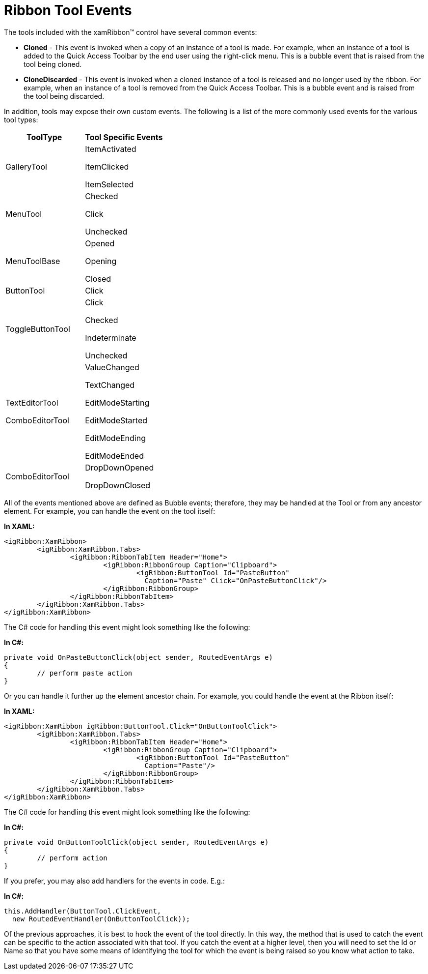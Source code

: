 ﻿////

|metadata|
{
    "name": "xamribbon-ribbon-tool-events",
    "controlName": ["xamRibbon"],
    "tags": ["Editing","Events","Selection"],
    "guid": "{63619358-56C3-434A-A025-D9A3F02225D8}",  
    "buildFlags": [],
    "createdOn": "2012-01-30T19:39:54.2021935Z"
}
|metadata|
////

= Ribbon Tool Events



The tools included with the xamRibbon™ control have several common events:

* *Cloned* - This event is invoked when a copy of an instance of a tool is made. For example, when an instance of a tool is added to the Quick Access Toolbar by the end user using the right-click menu. This is a bubble event that is raised from the tool being cloned.
* *CloneDiscarded* - This event is invoked when a cloned instance of a tool is released and no longer used by the ribbon. For example, when an instance of a tool is removed from the Quick Access Toolbar. This is a bubble event and is raised from the tool being discarded.

In addition, tools may expose their own custom events. The following is a list of the more commonly used events for the various tool types:

[options="header", cols="a,a"]
|====
|ToolType|Tool Specific Events

|GalleryTool
|ItemActivated 

ItemClicked 

ItemSelected

|MenuTool
|Checked 

Click 

Unchecked

|MenuToolBase
|Opened 

Opening 

Closed

|ButtonTool
|Click

|ToggleButtonTool
|Click 

Checked 

Indeterminate 

Unchecked

|TextEditorTool 

ComboEditorTool
|ValueChanged 

TextChanged 

EditModeStarting 

EditModeStarted 

EditModeEnding 

EditModeEnded

|ComboEditorTool
|DropDownOpened 

DropDownClosed

|====

All of the events mentioned above are defined as Bubble events; therefore, they may be handled at the Tool or from any ancestor element. For example, you can handle the event on the tool itself:

*In XAML:*

----
<igRibbon:XamRibbon>
        <igRibbon:XamRibbon.Tabs>
                <igRibbon:RibbonTabItem Header="Home">
                        <igRibbon:RibbonGroup Caption="Clipboard">
                                <igRibbon:ButtonTool Id="PasteButton" 
                                  Caption="Paste" Click="OnPasteButtonClick"/>
                        </igRibbon:RibbonGroup>
                </igRibbon:RibbonTabItem>
        </igRibbon:XamRibbon.Tabs>
</igRibbon:XamRibbon>
----

The C# code for handling this event might look something like the following:

*In C#:*

----
private void OnPasteButtonClick(object sender, RoutedEventArgs e)
{
        // perform paste action
}
----

Or you can handle it further up the element ancestor chain. For example, you could handle the event at the Ribbon itself:

*In XAML:*

----
<igRibbon:XamRibbon igRibbon:ButtonTool.Click="OnButtonToolClick">
        <igRibbon:XamRibbon.Tabs>
                <igRibbon:RibbonTabItem Header="Home">
                        <igRibbon:RibbonGroup Caption="Clipboard">
                                <igRibbon:ButtonTool Id="PasteButton" 
                                  Caption="Paste"/>
                        </igRibbon:RibbonGroup>
                </igRibbon:RibbonTabItem>
        </igRibbon:XamRibbon.Tabs>
</igRibbon:XamRibbon>
----

The C# code for handling this event might look something like the following:

*In C#:*

----
private void OnButtonToolClick(object sender, RoutedEventArgs e)
{
        // perform action
}
----

If you prefer, you may also add handlers for the events in code. E.g.:

*In C#:*

----
this.AddHandler(ButtonTool.ClickEvent, 
  new RoutedEventHandler(OnButtonToolClick));
----

Of the previous approaches, it is best to hook the event of the tool directly. In this way, the method that is used to catch the event can be specific to the action associated with that tool. If you catch the event at a higher level, then you will need to set the Id or Name so that you have some means of identifying the tool for which the event is being raised so you know what action to take.